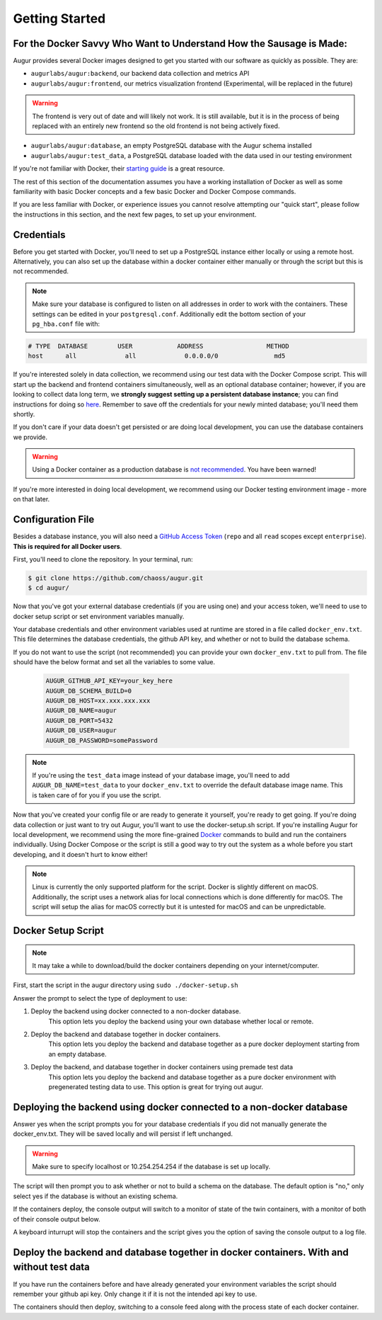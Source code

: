 Getting Started
================

For the Docker Savvy Who Want to Understand How the Sausage is Made: 
--------------------------------------------------------------------

Augur provides several Docker images designed to get you started with our software as quickly as possible. They are:

- ``augurlabs/augur:backend``, our backend data collection and metrics API
- ``augurlabs/augur:frontend``, our metrics visualization frontend (Experimental, will be replaced in the future)

.. warning::
   The frontend is very out of date and will likely not work. It is still available, but it is in the process of being replaced with an entirely new frontend so the old frontend is not being actively fixed.

- ``augurlabs/augur:database``, an empty PostgreSQL database with the Augur schema installed
- ``augurlabs/augur:test_data``, a PostgreSQL database loaded with the data used in our testing environment

If you're not familiar with Docker, their `starting guide <https://www.docker.com/resources/what-container>`_ is a great resource.

The rest of this section of the documentation assumes you have a working installation of Docker as well as some familiarity with basic Docker concepts and a few basic Docker and Docker Compose commands.

If you are less familiar with Docker, or experience issues you cannot resolve attempting our "quick start", please follow the instructions in this section, and the next few pages, to set up your environment.

Credentials
------------
Before you get started with Docker, you'll need to set up a PostgreSQL instance either locally or using a remote host. Alternatively, you can also set up the database within a docker container either manually or through the script but this is not recommended.

.. note::

  Make sure your database is configured to listen on all addresses in order to work with the containers. These settings can be edited in your ``postgresql.conf``. Additionally edit the bottom section of your ``pg_hba.conf`` file with:
  
.. code-block:: 

      # TYPE  DATABASE        USER            ADDRESS                 METHOD
      host	all  		all 		0.0.0.0/0 		md5

If you're interested solely in data collection, we recommend using our test data with the Docker Compose script. This will start up the backend and frontend containers simultaneously, well as an optional database container; however, if you are looking to collect data long term, we **strongly suggest setting up a persistent database instance**; you can find instructions for doing so `here <../getting-started/database.html>`_. Remember to save off the credentials for your newly minted database; you'll need them shortly. 

If you don't care if your data doesn't get persisted or are doing local development, you can use the database containers we provide. 

.. warning::

    Using a Docker container as a production database is `not recommended <https://vsupalov.com/database-in-docker/>`_. You have been warned!

If you're more interested in doing local development, we recommend using our Docker testing environment image - more on that later.

Configuration File
-------------------

Besides a database instance, you will also need a `GitHub Access Token <https://github.com/settings/tokens>`__ (``repo`` and all ``read`` scopes except ``enterprise``). **This is required for all Docker users**.

First, you'll need to clone the repository. In your terminal, run:

.. code-block:: bash

    $ git clone https://github.com/chaoss/augur.git
    $ cd augur/


Now that you've got your external database credentials (if you are using one) and your access token, we'll need to use to docker setup script or set environment variables manually.

Your database credentials and other environment variables used at runtime are stored in a file called ``docker_env.txt``. This file determines the database credentials, the github API key, and whether or not to build the database schema.

If you do not want to use the script (not recommended) you can provide your own ``docker_env.txt`` to pull from. The file should have the below format and set all the variables to some value.

  .. code:: 

    AUGUR_GITHUB_API_KEY=your_key_here
    AUGUR_DB_SCHEMA_BUILD=0
    AUGUR_DB_HOST=xx.xxx.xxx.xxx
    AUGUR_DB_NAME=augur
    AUGUR_DB_PORT=5432
    AUGUR_DB_USER=augur
    AUGUR_DB_PASSWORD=somePassword

.. note::

  If you're using the ``test_data`` image instead of your database image, you'll need to add ``AUGUR_DB_NAME=test_data`` to your ``docker_env.txt`` to override the default database image name. This is taken care of for you if you use the script.


Now that you've created your config file or are ready to generate it yourself, you're ready to get going.
If you're doing data collection or just want to try out Augur, you'll want to use the docker-setup.sh script. If you're installing Augur for local development, we recommend using the more fine-grained `Docker <docker.html>`_ commands to build and run the containers individually. Using Docker Compose or the script is still a good way to try out the system as a whole before you start developing, and it doesn't hurt to know either!

.. note::

  Linux is currently the only supported platform for the script. Docker is slightly different on macOS. Additionally, the script uses a network alias for local connections which is done differently for macOS. The script will setup the alias for macOS correctly but it is untested for macOS and can be unpredictable.

Docker Setup Script
-------------------

.. note::

  It may take a while to download/build the docker containers depending on your internet/computer.


First, start the script in the augur directory using ``sudo ./docker-setup.sh``

Answer the prompt to select the type of deployment to use:

1. Deploy the backend using docker connected to a non-docker database.
    This option lets you deploy the backend using your own database whether local or remote.
2. Deploy the backend and database together in docker containers.
    This option lets you deploy the backend and database together as a pure docker deployment starting from an empty database.
3. Deploy the backend, and database together in docker containers using premade test data
    This option lets you deploy the backend and database together as a pure docker environment with pregenerated testing data to use. This option is great for trying out augur.


Deploying the backend using docker connected to a non-docker database
----------------------------------------------------------------------------------

Answer yes when the script prompts you for your database credentials if you did not manually generate the docker_env.txt. They will be saved locally and will persist if left unchanged.

.. warning::

  Make sure to specify localhost or 10.254.254.254 if the database is set up locally.

The script will then prompt you to ask whether or not to build a schema on the database. The default option is "no," only select yes if the database is without an existing schema.

If the containers deploy, the console output will switch to a monitor of state of the twin containers, with a monitor of both of their console output below.

A keyboard inturrupt will stop the containers and the script gives you the option of saving the console output to a log file.

Deploy the backend and database together in docker containers. With and without test data
----------------------------------------------------------------------------------------------------

If you have run the containers before and have already generated your environment variables the script should remember your github api key. Only change it if it is not the intended api key to use.

The containers should then deploy, switching to a console feed along with the process state of each docker container.
